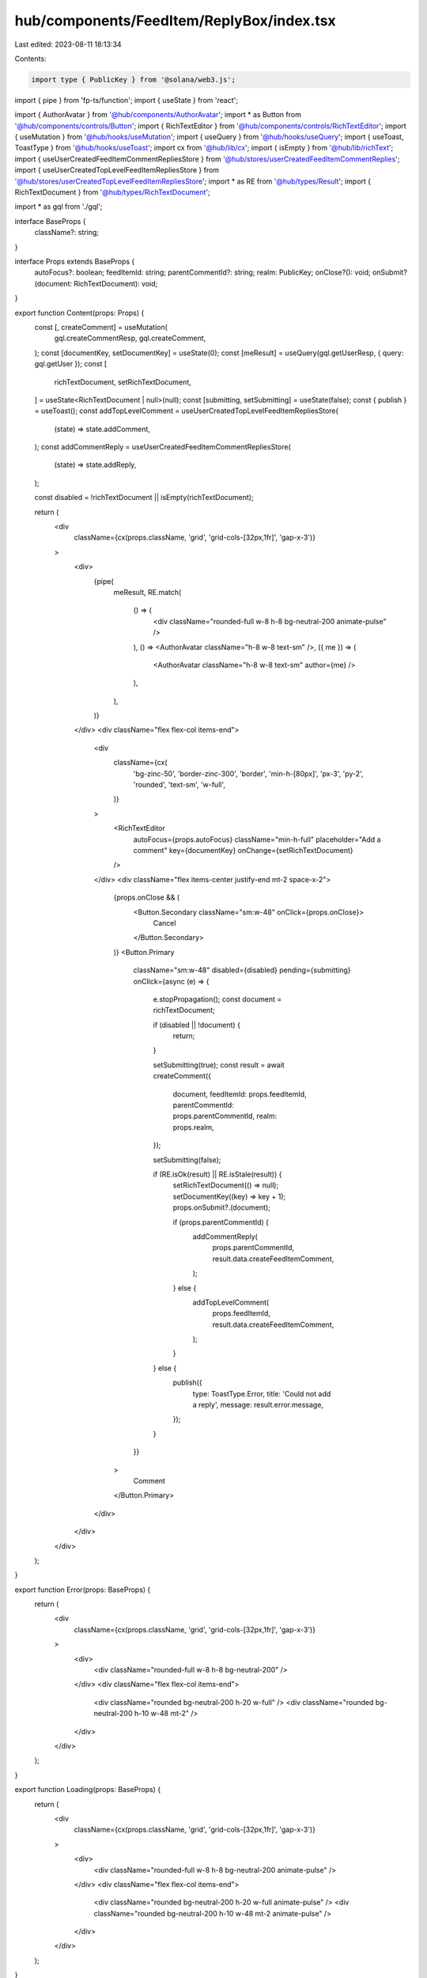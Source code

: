 hub/components/FeedItem/ReplyBox/index.tsx
==========================================

Last edited: 2023-08-11 18:13:34

Contents:

.. code-block:: tsx

    import type { PublicKey } from '@solana/web3.js';
import { pipe } from 'fp-ts/function';
import { useState } from 'react';

import { AuthorAvatar } from '@hub/components/AuthorAvatar';
import * as Button from '@hub/components/controls/Button';
import { RichTextEditor } from '@hub/components/controls/RichTextEditor';
import { useMutation } from '@hub/hooks/useMutation';
import { useQuery } from '@hub/hooks/useQuery';
import { useToast, ToastType } from '@hub/hooks/useToast';
import cx from '@hub/lib/cx';
import { isEmpty } from '@hub/lib/richText';
import { useUserCreatedFeedItemCommentRepliesStore } from '@hub/stores/userCreatedFeedItemCommentReplies';
import { useUserCreatedTopLevelFeedItemRepliesStore } from '@hub/stores/userCreatedTopLevelFeedItemRepliesStore';
import * as RE from '@hub/types/Result';
import { RichTextDocument } from '@hub/types/RichTextDocument';

import * as gql from './gql';

interface BaseProps {
  className?: string;
}

interface Props extends BaseProps {
  autoFocus?: boolean;
  feedItemId: string;
  parentCommentId?: string;
  realm: PublicKey;
  onClose?(): void;
  onSubmit?(document: RichTextDocument): void;
}

export function Content(props: Props) {
  const [, createComment] = useMutation(
    gql.createCommentResp,
    gql.createComment,
  );
  const [documentKey, setDocumentKey] = useState(0);
  const [meResult] = useQuery(gql.getUserResp, { query: gql.getUser });
  const [
    richTextDocument,
    setRichTextDocument,
  ] = useState<RichTextDocument | null>(null);
  const [submitting, setSubmitting] = useState(false);
  const { publish } = useToast();
  const addTopLevelComment = useUserCreatedTopLevelFeedItemRepliesStore(
    (state) => state.addComment,
  );
  const addCommentReply = useUserCreatedFeedItemCommentRepliesStore(
    (state) => state.addReply,
  );

  const disabled = !richTextDocument || isEmpty(richTextDocument);

  return (
    <div
      className={cx(props.className, 'grid', 'grid-cols-[32px,1fr]', 'gap-x-3')}
    >
      <div>
        {pipe(
          meResult,
          RE.match(
            () => (
              <div className="rounded-full w-8 h-8 bg-neutral-200 animate-pulse" />
            ),
            () => <AuthorAvatar className="h-8 w-8 text-sm" />,
            ({ me }) => (
              <AuthorAvatar className="h-8 w-8 text-sm" author={me} />
            ),
          ),
        )}
      </div>
      <div className="flex flex-col items-end">
        <div
          className={cx(
            'bg-zinc-50',
            'border-zinc-300',
            'border',
            'min-h-[80px]',
            'px-3',
            'py-2',
            'rounded',
            'text-sm',
            'w-full',
          )}
        >
          <RichTextEditor
            autoFocus={props.autoFocus}
            className="min-h-full"
            placeholder="Add a comment"
            key={documentKey}
            onChange={setRichTextDocument}
          />
        </div>
        <div className="flex items-center justify-end mt-2 space-x-2">
          {props.onClose && (
            <Button.Secondary className="sm:w-48" onClick={props.onClose}>
              Cancel
            </Button.Secondary>
          )}
          <Button.Primary
            className="sm:w-48"
            disabled={disabled}
            pending={submitting}
            onClick={async (e) => {
              e.stopPropagation();
              const document = richTextDocument;

              if (disabled || !document) {
                return;
              }

              setSubmitting(true);
              const result = await createComment({
                document,
                feedItemId: props.feedItemId,
                parentCommentId: props.parentCommentId,
                realm: props.realm,
              });

              setSubmitting(false);

              if (RE.isOk(result) || RE.isStale(result)) {
                setRichTextDocument(() => null);
                setDocumentKey((key) => key + 1);
                props.onSubmit?.(document);

                if (props.parentCommentId) {
                  addCommentReply(
                    props.parentCommentId,
                    result.data.createFeedItemComment,
                  );
                } else {
                  addTopLevelComment(
                    props.feedItemId,
                    result.data.createFeedItemComment,
                  );
                }
              } else {
                publish({
                  type: ToastType.Error,
                  title: 'Could not add a reply',
                  message: result.error.message,
                });
              }
            }}
          >
            Comment
          </Button.Primary>
        </div>
      </div>
    </div>
  );
}

export function Error(props: BaseProps) {
  return (
    <div
      className={cx(props.className, 'grid', 'grid-cols-[32px,1fr]', 'gap-x-3')}
    >
      <div>
        <div className="rounded-full w-8 h-8 bg-neutral-200" />
      </div>
      <div className="flex flex-col items-end">
        <div className="rounded bg-neutral-200 h-20 w-full" />
        <div className="rounded bg-neutral-200 h-10 w-48 mt-2" />
      </div>
    </div>
  );
}

export function Loading(props: BaseProps) {
  return (
    <div
      className={cx(props.className, 'grid', 'grid-cols-[32px,1fr]', 'gap-x-3')}
    >
      <div>
        <div className="rounded-full w-8 h-8 bg-neutral-200 animate-pulse" />
      </div>
      <div className="flex flex-col items-end">
        <div className="rounded bg-neutral-200 h-20 w-full animate-pulse" />
        <div className="rounded bg-neutral-200 h-10 w-48 mt-2 animate-pulse" />
      </div>
    </div>
  );
}


